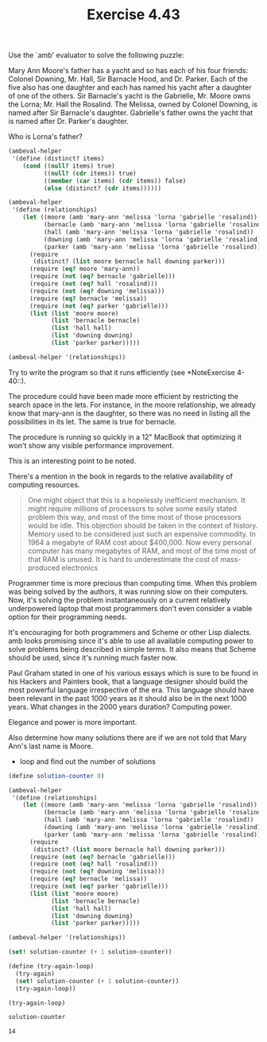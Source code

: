#+Title: Exercise 4.43

Use the `amb' evaluator to solve the following puzzle:

     Mary Ann Moore's father has a yacht and so has each of his
     four friends: Colonel Downing, Mr. Hall, Sir Barnacle Hood,
     and Dr. Parker. Each of the five also has one daughter and
     each has named his yacht after a daughter of one of the
     others. Sir Barnacle's yacht is the Gabrielle, Mr. Moore
     owns the Lorna; Mr. Hall the Rosalind. The Melissa, owned by
     Colonel Downing, is named after Sir Barnacle's daughter.
     Gabrielle's father owns the yacht that is named after Dr.
     Parker's daughter. 

**** Who is Lorna's father?
#+BEGIN_SRC scheme :session 4-43 :exports none :results output silent
  (add-to-load-path (dirname "./"))

  (load "./ambeval.scm")
#+END_SRC

#+BEGIN_SRC scheme :session 4-43
  (ambeval-helper
   '(define (distinct? items)
      (cond ((null? items) true)
            ((null? (cdr items)) true)
            ((member (car items) (cdr items)) false)
            (else (distinct? (cdr items))))))

  (ambeval-helper
   '(define (relationships)
      (let ((moore (amb 'mary-ann 'melissa 'lorna 'gabrielle 'rosalind))
            (bernacle (amb 'mary-ann 'melissa 'lorna 'gabrielle 'rosalind))
            (hall (amb 'mary-ann 'melissa 'lorna 'gabrielle 'rosalind))
            (downing (amb 'mary-ann 'melissa 'lorna 'gabrielle 'rosalind))
            (parker (amb 'mary-ann 'melissa 'lorna 'gabrielle 'rosalind)))
        (require
         (distinct? (list moore bernacle hall downing parker)))
        (require (eq? moore 'mary-ann))
        (require (not (eq? bernacle 'gabrielle)))
        (require (not (eq? hall 'rosalind)))
        (require (not (eq? downing 'melissa)))
        (require (eq? bernacle 'melissa))
        (require (not (eq? parker 'gabrielle)))
        (list (list 'moore moore)
              (list 'bernacle bernacle)
              (list 'hall hall)
              (list 'downing downing)
              (list 'parker parker)))))

  (ambeval-helper '(relationships))
#+END_SRC

#+RESULTS:
| moore    | mary-ann  |
| bernacle | melissa   |
| hall     | lorna     |
| downing  | gabrielle |
| parker   | rosalind  |

**** Try to write the program so that it runs efficiently (see *NoteExercise 4-40::). 

The procedure could have been made more efficient by restricting the search space in the lets.
For instance, in the moore relationship, we already know that mary-ann is the daughter, so there was no need in listing all the possibilities in its let. The same is true for bernacle.

The procedure is running so quickly in a 12" MacBook that optimizing it won't show any visible performance improvement.

This is an interesting point to be noted.

There's a mention in the book in regards to the relative availability of computing resources.

#+BEGIN_QUOTE
One might object that this is a hopelessly inefficient
mechanism. It might require millions of processors to solve some
easily stated problem this way, and most of the time most of those
processors would be idle. This objection should be taken in the
context of history. Memory used to be considered just such an
expensive commodity. In 1964 a megabyte of RAM cost about $400,000.
Now every personal computer has many megabytes of RAM, and most of the
time most of that RAM is unused. It is hard to underestimate the cost
of mass-produced electronics
#+END_QUOTE

Programmer time is more precious than computing time. When this problem was being solved by the authors, it was running slow on their computers. Now, it's solving the problem instantaneously on a current relatively underpowered laptop that most programmers don't even consider a viable option for their programming needs.

It's encouraging for both programmers and Scheme or other Lisp dialects. amb looks promising since it's able to use all available computing power to solve problems being described in simple terms. It also means that Scheme should be used, since it's running much faster now.

Paul Graham stated in one of his various essays which is sure to be found in his Hackers and Painters book, that a language designer should build the most powerful language irrespective of the era. This language should have been relevant in the past 1000 years as it should also be in the next 1000 years. What changes in the 2000 years duration? Computing power.  

Elegance and power is more important.

**** Also determine how many solutions there are if we are not told that Mary Ann's last name is Moore.

- loop and find out the number of solutions

#+BEGIN_SRC scheme :session 4-43
    (define solution-counter 0)

    (ambeval-helper
     '(define (relationships)
        (let ((moore (amb 'mary-ann 'melissa 'lorna 'gabrielle 'rosalind))
              (bernacle (amb 'mary-ann 'melissa 'lorna 'gabrielle 'rosalind))
              (hall (amb 'mary-ann 'melissa 'lorna 'gabrielle 'rosalind))
              (downing (amb 'mary-ann 'melissa 'lorna 'gabrielle 'rosalind))
              (parker (amb 'mary-ann 'melissa 'lorna 'gabrielle 'rosalind)))
          (require
           (distinct? (list moore bernacle hall downing parker)))
          (require (not (eq? bernacle 'gabrielle)))
          (require (not (eq? hall 'rosalind)))
          (require (not (eq? downing 'melissa)))
          (require (eq? bernacle 'melissa))
          (require (not (eq? parker 'gabrielle)))
          (list (list 'moore moore)
                (list 'bernacle bernacle)
                (list 'hall hall)
                (list 'downing downing)
                (list 'parker parker)))))

    (ambeval-helper '(relationships))

    (set! solution-counter (+ 1 solution-counter))

    (define (try-again-loop)
      (try-again)
      (set! solution-counter (+ 1 solution-counter))
      (try-again-loop))

    (try-again-loop)
#+END_SRC

#+BEGIN_SRC scheme :session 4-43 :exports both
  solution-counter
#+END_SRC

#+RESULTS:
: 14
